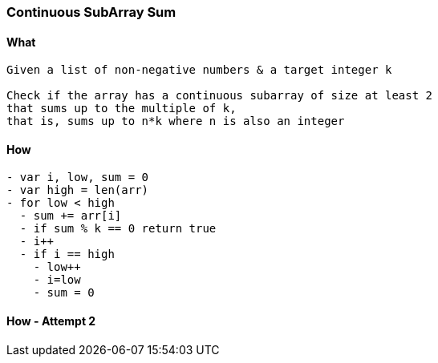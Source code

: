 === Continuous SubArray Sum

==== What
[source, bash]
----
Given a list of non-negative numbers & a target integer k

Check if the array has a continuous subarray of size at least 2 
that sums up to the multiple of k, 
that is, sums up to n*k where n is also an integer
----

==== How
[source, bash]
----
- var i, low, sum = 0
- var high = len(arr)
- for low < high
  - sum += arr[i]
  - if sum % k == 0 return true
  - i++
  - if i == high
    - low++
    - i=low
    - sum = 0
----

==== How - Attempt 2
[source, bash]
----

----
